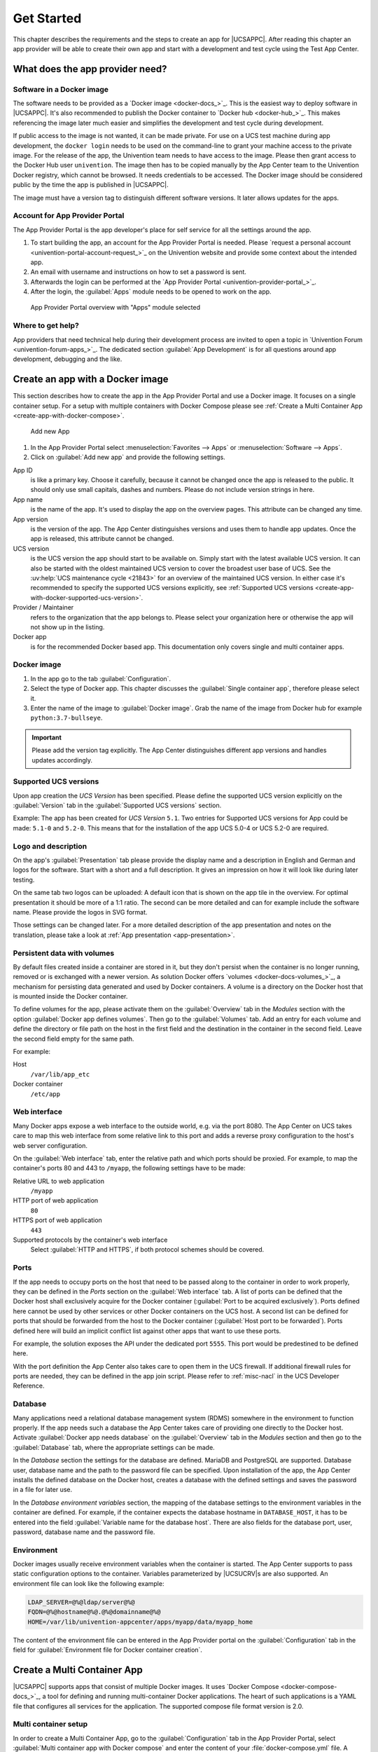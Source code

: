 .. SPDX-FileCopyrightText: 2021-2024 Univention GmbH
..
.. SPDX-License-Identifier: AGPL-3.0-only

.. _get-started:

***********
Get Started
***********

This chapter describes the requirements and the steps to create an app
for |UCSAPPC|. After reading this chapter an app provider will be able to
create their own app and start with a development and test cycle using
the Test App Center.

.. _app-provider-needs:

What does the app provider need?
================================

.. _app-provider-needs-docker-image:

Software in a Docker image
--------------------------

The software needs to be provided as a `Docker
image <docker-docs_>`_. This is the easiest way to deploy
software in |UCSAPPC|. It's also recommended to publish the Docker
container to `Docker hub <docker-hub_>`_. This makes
referencing the image later much easier and simplifies the development
and test cycle during development.

If public access to the image is not wanted, it can be made private. For
use on a UCS test machine during app development, the ``docker login``
needs to be used on the command-line to grant your machine access to the
private image. For the release of the app, the Univention team needs to
have access to the image. Please then grant access to the Docker Hub
user ``univention``. The image then has to be copied manually by the App
Center team to the Univention Docker registry, which cannot be browsed.
It needs credentials to be accessed. The Docker image should be
considered public by the time the app is published in |UCSAPPC|.

The image must have a version tag to distinguish different software
versions. It later allows updates for the apps.

.. _app-provider-needs-portal-account:

Account for App Provider Portal
-------------------------------

The App Provider Portal is the app developer's place for self service
for all the settings around the app.

1. To start building the app, an account for the App Provider Portal is
   needed. Please `request a personal
   account <univention-portal-account-request_>`_
   on the Univention website and provide some context about the intended
   app.

2. An email with username and instructions on how to set a password is
   sent.

3. Afterwards the login can be performed at the `App Provider
   Portal <univention-provider-portal_>`_.

4. After the login, the :guilabel:`Apps` module needs to be opened to work on the
   app.

.. _create-app-with-docker-portal-overview:

.. figure:: /images/app_portal_overview.png
   :alt: App Provider Portal overview with "Apps" module selected

   App Provider Portal overview with "Apps" module selected

.. _app-provider-needs-help:

Where to get help?
------------------

App providers that need technical help during their development process are
invited to open a topic in `Univention Forum
<univention-forum-apps_>`_. The dedicated section :guilabel:`App
Development` is for all questions around app development, debugging and the
like.

.. _create-app-with-docker:

Create an app with a Docker image
=================================

This section describes how to create the app in the App Provider Portal
and use a Docker image. It focuses on a single container setup. For a
setup with multiple containers with Docker Compose please see :ref:`Create a
Multi Container App <create-app-with-docker-compose>`.

.. _create-app-with-docker-create-app:

.. figure:: /images/app_portal_new_app.png
   :alt: Add new App
   :scale: 75%

   Add new App

1. In the App Provider Portal select :menuselection:`Favorites --> Apps` or
   :menuselection:`Software --> Apps`.

2. Click on :guilabel:`Add new app` and provide the following settings.

App ID
   is like a primary key. Choose it carefully, because it
   cannot be changed once the app is released to the public. It
   should only use small capitals, dashes and numbers. Please do not
   include version strings in here.

App name
   is the name of the app. It's used to display the app
   on the overview pages. This attribute can be changed any time.

App version
   is the version of the app. The App Center
   distinguishes versions and uses them to handle app updates. Once
   the app is released, this attribute cannot be changed.

UCS version
   is the UCS version the app should start to be available on. Simply start with
   the latest available UCS version. It can also be started with the oldest
   maintained UCS version to cover the broadest user base of UCS. See the
   :uv:help:`UCS maintenance cycle <21843>` for an overview of the maintained
   UCS version. In either case it's recommended to specify the supported UCS
   versions explicitly, see :ref:`Supported UCS versions
   <create-app-with-docker-supported-ucs-version>`.

Provider / Maintainer
   refers to the organization that the app
   belongs to. Please select your organization here or otherwise the
   app will not show up in the listing.

Docker app
   is for the recommended Docker based app. This
   documentation only covers single and multi container apps.

.. _create-app-with-docker-image:

Docker image
------------

1. In the app go to the tab :guilabel:`Configuration`.

2. Select the type of Docker app. This chapter discusses the :guilabel:`Single
   container app`, therefore please select it.

3. Enter the name of the image to :guilabel:`Docker image`. Grab the name of the
   image from Docker hub for example
   ``python:3.7-bullseye``.

.. important::

   Please add the version tag explicitly. The App Center distinguishes
   different app versions and handles updates accordingly.

.. _create-app-with-docker-supported-ucs-version:

Supported UCS versions
----------------------

Upon app creation the *UCS Version* has been specified. Please define
the supported UCS version explicitly on the :guilabel:`Version` tab in the
:guilabel:`Supported UCS versions` section.

Example: The app has been created for *UCS Version* ``5.1``. Two
entries for Supported UCS versions for App could be made: ``5.1-0`` and
``5.2-0``. This means that for the installation of the app UCS 5.0-4 or
UCS 5.2-0 are required.

.. _create-app-with-docker-description:

Logo and description
--------------------

On the app's :guilabel:`Presentation` tab please provide the display name and a
description in English and German and logos for the software. Start with
a short and a full description. It gives an impression on how it will
look like during later testing.

On the same tab two logos can be uploaded: A default icon that is shown
on the app tile in the overview. For optimal presentation it should be
more of a 1:1 ratio. The second can be more detailed and can for example
include the software name. Please provide the logos in SVG format.

Those settings can be changed later. For a more detailed description of
the app presentation and notes on the translation, please take a look at
:ref:`App presentation <app-presentation>`.

.. _create-app-with-docker-volumes:

Persistent data with volumes
----------------------------

By default files created inside a container are stored in it, but they
don't persist when the container is no longer running, removed or is
exchanged with a newer version. As solution Docker offers
`volumes <docker-docs-volumes_>`_, a mechanism for
persisting data generated and used by Docker containers. A volume is a
directory on the Docker host that is mounted inside the Docker
container.

To define volumes for the app, please activate them on the :guilabel:`Overview` tab
in the *Modules* section with the option :guilabel:`Docker app defines volumes`. Then
go to the :guilabel:`Volumes` tab. Add an entry for each volume and define the
directory or file path on the host in the first field and the
destination in the container in the second field. Leave the second field
empty for the same path.

For example:

Host
   ``/var/lib/app_etc``

Docker container
   ``/etc/app``

.. _create-app-with-docker-web-interface:

Web interface
-------------

Many Docker apps expose a web interface to the outside world, e.g. via
the port 8080. The App Center on UCS takes care to map this web
interface from some relative link to this port and adds a reverse proxy
configuration to the host's web server configuration.

On the :guilabel:`Web interface` tab, enter the relative path and which ports should
be proxied. For example, to map the container's ports 80 and 443 to
``/myapp``, the following settings have to be made:

Relative URL to web application
   ``/myapp``

HTTP port of web application
   ``80``

HTTPS port of web application
   ``443``

Supported protocols by the container's web interface
   Select :guilabel:`HTTP and HTTPS`, if both protocol schemes should be
   covered.

.. _create-app-with-docker-ports:

Ports
-----

If the app needs to occupy ports on the host that need to be passed
along to the container in order to work properly, they can be defined in
the *Ports* section on the :guilabel:`Web interface` tab. A list of ports can be
defined that the Docker host shall exclusively acquire for the Docker
container (:guilabel:`Port to be acquired exclusively`). Ports defined here cannot
be used by other services or other Docker containers on the UCS host. A
second list can be defined for ports that should be forwarded from the
host to the Docker container (:guilabel:`Host port to be forwarded`). Ports defined
here will build an implicit conflict list against other apps that want
to use these ports.

For example, the solution exposes the API under the dedicated port
``5555``. This port would be predestined to be defined here.

With the port definition the App Center also takes care to open them in
the UCS firewall. If additional firewall rules for ports are needed,
they can be defined in the app join script. Please refer to
:ref:`misc-nacl` in the UCS Developer Reference.

.. _create-app-with-docker-database:

Database
--------

Many applications need a relational database management system (RDMS)
somewhere in the environment to function properly. If the app needs such
a database the App Center takes care of providing one directly to the
Docker host. Activate :guilabel:`Docker app needs database` on the :guilabel:`Overview` tab in
the *Modules* section and then go to the :guilabel:`Database` tab, where the
appropriate settings can be made.

In the *Database* section the settings for the database are defined.
MariaDB and PostgreSQL are supported. Database user, database name and
the path to the password file can be specified. Upon installation of the
app, the App Center installs the defined database on the Docker host,
creates a database with the defined settings and saves the password in a
file for later use.

In the *Database environment variables* section, the mapping of the
database settings to the environment variables in the container are
defined. For example, if the container expects the database hostname in
``DATABASE_HOST``, it has to be entered into the field :guilabel:`Variable name for the
database host`. There are also fields for the database port, user,
password, database name and the password file.

.. _create-app-with-docker-environment:

Environment
-----------

Docker images usually receive environment variables when the container
is started. The App Center supports to pass static configuration options
to the container. Variables parameterized by |UCSUCRV|\ s are also
supported. An environment file can look like the following example:

.. code-block:: ini

   LDAP_SERVER=@%@ldap/server@%@
   FQDN=@%@hostname@%@.@%@domainname@%@
   HOME=/var/lib/univention-appcenter/apps/myapp/data/myapp_home

The content of the environment file can be entered in the App Provider
portal on the :guilabel:`Configuration` tab in the field for :guilabel:`Environment file for
Docker container creation`.

.. _create-app-with-docker-compose:

Create a Multi Container App
============================

|UCSAPPC| supports apps that consist of multiple Docker
images. It uses `Docker
Compose <docker-compose-docs_>`_, a tool for
defining and running multi-container Docker applications. The heart of
such applications is a YAML file that configures all services for the
application. The supported compose file format version is 2.0.

.. _create-app-with-docker-setup:

Multi container setup
---------------------

In order to create a Multi Container App, go to the :guilabel:`Configuration` tab in
the App Provider Portal, select :guilabel:`Multi container app with Docker compose`
and enter the content of your :file:`docker-compose.yml` file. A "flat" YAML
file must be used, because the implementation does currently not support
references to other files like for example files that should be mounted
inside a container or files listing environment variables.

|UCSUCR|, UCR for short, is the central tool for managing the local system
configuration of UCS (see
:ref:`uv-manual:computers-administration-of-local-system-configuration-with-univention-configuration-registry`).
Settings from UCR can be used in the Docker compose file to parameterize the
Docker setup. This comes in very handy when settings like for example the local
LDAP server should be passed to a container via its environment variables.

.. code-block:: yaml

   [...]
   services:
       [...]
       environment:
           ROOT_URL: https://@%@hostname@%@.@%@domainname@%@/$appid
           LDAP_Host: "@%@ldap/server/name@%@"
           LDAP_Port: "@%@ldap/server/port@%@"
           LDAP_BaseDN: "@%@ldap/base@%@"
           LDAP_Authentication_UserDN: "@%@appcenter/apps/$appid/hostdn@%@"
       [...]

The example above is an excerpt from a Docker compose file where
environment variables are defined for a service. The values of the
variables are set to the values of the given UCR variable. ``$appid``
needs to be replaced manually by you app id. UCR variables are enclosed
by ``@%@``. Please mind the double quotes in the example.

You also need to define the :guilabel:`Name of the "main" service within the
docker-compose.yml` below the :guilabel:`Contents of the docker-compose.yml file`.

In order to provide access to the application's web interface, please
see :ref:`Web interface <create-app-with-docker-web-interface>`.

If the app setup requires exclusive ports and a list of ports needs to
get forwarded from the host to the container, please see
:ref:`Ports <create-app-with-docker-ports>`.

.. _create-app-with-docker-script-reference:

Script execution reference
--------------------------

The App Center allows several scripts to be executed on the host and inside the
container during :ref:`installation <installation-scripts>`,
:ref:`uninstallation <uninstallation-scripts>` and :ref:`upgrade
<upgrade-scripts>`. Scripts run inside the container are run inside the
container of the "main service".

.. _create-app-with-docker-compose-postprocessing:

Post processing of Docker Compose file
--------------------------------------

Before a Multi Container App is started by the App Center, the
``docker-compose.yml`` is altered by the App Center with the following
changes:

1. When a Multi Container App is released, the ``docker-compose.yml`` is
   adjusted on the server side and the Docker Image information is
   changed to point to the Docker Images in the Univention Docker
   Registry. All Docker Images from published apps are copied to the
   Univention Docker Registry to be independent of
   `hub.docker.com <docker-hub_>`_. This is the only server-side
   change to the Docker Compose file.

2. The ``docker-compose.yml`` is itself a UCR template. As such, it will
   be interpreted by the App Center before being used. See
   :ref:`ucr-template` for details.

3. The App Center adds two standard volumes for the main service, as
   they are also included in Single Container Apps. These are the
   ``/var/lib/univention-appcenter/apps/$appid/data`` and
   ``/var/lib/univention-appcenter/apps/$appid/conf`` directories on the
   UCS host. If volumes are defined in the App Provider Portal in the
   App Configuration, these are also supplemented in
   ``docker-compose.yml`` by the App Center for the main service.

4. If ports are defined in the App Provider Portal, they are also added
   to ``docker-compose.yml``. Ports that have already been defined
   continue to exist. If the same port is defined in the portal and in
   ``docker-compose.yml``, the configuration in the App Provider Portal
   takes precedence. For example, if ``docker-compose.yml`` states that
   port ``4500`` is provided externally as port ``4500``, but the portal defines
   that this port is to be used as ``6500``, ``docker-compose.yml`` will be
   modified to map port ``4500`` to ``6500`` on the host.

5. If ``docker-compose.yml`` specifies that port ``80`` or ``443`` should be
   opened to the outside and the App Configuration specifies that these
   ports should be used by the App Center for the web interface, the App
   Center will define a port on the fly in ``docker-compose.yml``. This
   is because UCS hosts usually occupy ports 80 and 443 with a web
   server. The App Center creates an Apache Reverse Proxy configuration.
   See :ref:`Web interface <create-app-with-docker-web-interface>` for
   details.

6. UCS provides a number of environment variables via the App Center,
   e.g. parameters for an LDAP connection. The necessary variables are
   also written to ``docker-compose.yml`` in the *environments*
   section.

7. Furthermore, in the main service, as in Single Container Apps, all
   UCR variables defined on UCS are available under
   ``/etc/univention/base.conf``, as well as the password for the
   so-called machine account under ``/etc/machine.secret``.

As a result, Docker Compose starts a configuration on the UCS system
that no longer matches 100% of the App Provider's input. The modified
``docker-compose.yml`` can be found at
``/var/lib/univention-appcenter/apps/$appid/compose/docker-compose.yml``.

.. _ucr-template:

.. rubric:: UCR Template docker-compose file

As stated above, the ``docker-compose.yml`` is a UCR template. This means that
you are able to match the file to the environment of the Docker host. The UCS
Developer Reference contains more information about :ref:`UCR templates
<chap-ucr>`, but the core mechanics are:

1. Although every ``docker-compose.yml`` is a UCR template, you may not
   notice it: Where no specific tags are used, the very content is used.
   So if your file does not need any of the features mentioned below,
   just use your plain ``docker-compose.yml``.

2. You can add specific values of the configuration registry into your file.
   More importantly, this includes the App settings in :ref:`App
   settings <app-settings>` defined by the App itself:

   .. code-block:: yaml

      environment:
          MY_KEY: "@%@myapp/mysetting@%@"

   Note that App Settings are always added to the main service
   automatically. But this allows adding them to other containers and
   using them as part of a composite value.

3. You can do Python scripting within the template, e.g. to read (and
   write) the content of specific files.

   .. code-block:: yaml

      environment:
          MY_SECRET: "@!@import uuid; print(uuid.uuid4())@!@"

   Note that currently, you cannot access App Settings within the Python
   script.

.. _create-app-with-docker-finish:

Finish multi container setup
----------------------------

As soon as all the technical settings are made, please see :ref:`App life
cycle <app-lifecycle>` for the next steps and how to test the app.
For app presentation in the App Center please see :ref:`App
presentation <app-presentation>`.
